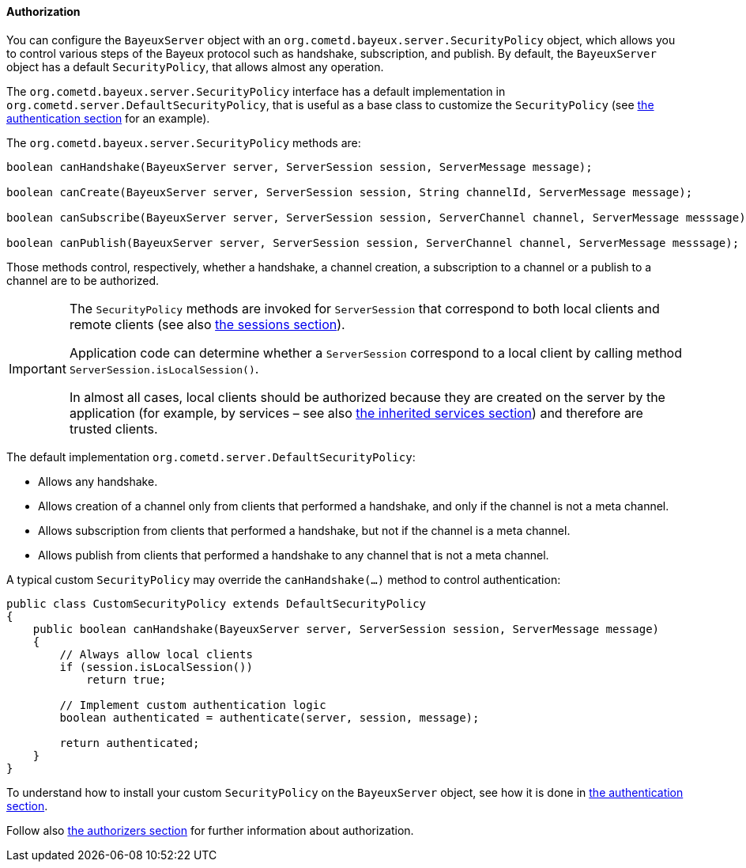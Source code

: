 
[[_java_server_authorization]]
==== Authorization

You can configure the `BayeuxServer` object with an `org.cometd.bayeux.server.SecurityPolicy`
object, which allows you to control various steps of the Bayeux protocol such
as handshake, subscription, and publish.
By default, the `BayeuxServer` object has a default `SecurityPolicy`, that
allows almost any operation.

The `org.cometd.bayeux.server.SecurityPolicy` interface has a default
implementation in `org.cometd.server.DefaultSecurityPolicy`, that is useful
as a base class to customize the `SecurityPolicy`
(see <<_java_server_authentication,the authentication section>> for an example).

The `org.cometd.bayeux.server.SecurityPolicy` methods are:

====
[source,java]
----
boolean canHandshake(BayeuxServer server, ServerSession session, ServerMessage message);

boolean canCreate(BayeuxServer server, ServerSession session, String channelId, ServerMessage message);

boolean canSubscribe(BayeuxServer server, ServerSession session, ServerChannel channel, ServerMessage messsage);

boolean canPublish(BayeuxServer server, ServerSession session, ServerChannel channel, ServerMessage messsage);
----
====

Those methods control, respectively, whether a handshake, a channel creation,
a subscription to a channel or a publish to a channel are to be authorized.

[IMPORTANT]
====
The `SecurityPolicy` methods are invoked for `ServerSession` that correspond
to both local clients and remote clients (see also <<_concepts_sessions,the sessions section>>).

Application code can determine whether a `ServerSession` correspond to a
local client by calling method `ServerSession.isLocalSession()`.

In almost all cases, local clients should be authorized because they are
created on the server by the application (for example, by services – see also
<<_java_server_services_inherited,the inherited services section>>) and
therefore are trusted clients.
====

The default implementation `org.cometd.server.DefaultSecurityPolicy`:

* Allows any handshake.
* Allows creation of a channel only from clients that performed a handshake,
and only if the channel is not a meta channel.
* Allows subscription from clients that performed a handshake, but not if
the channel is a meta channel.
* Allows publish from clients that performed a handshake to any channel that
is not a meta channel.

A typical custom `SecurityPolicy` may override the `canHandshake(...)`
method to control authentication:

====
[source,java]
----
public class CustomSecurityPolicy extends DefaultSecurityPolicy
{
    public boolean canHandshake(BayeuxServer server, ServerSession session, ServerMessage message)
    {
        // Always allow local clients
        if (session.isLocalSession())
            return true;

        // Implement custom authentication logic
        boolean authenticated = authenticate(server, session, message);

        return authenticated;
    }
}
----
====

To understand how to install your custom `SecurityPolicy` on the `BayeuxServer`
object, see how it is done in <<_java_server_authentication,the authentication section>>.

Follow also <<_java_server_authorizers,the authorizers section>> for further
information about authorization.
